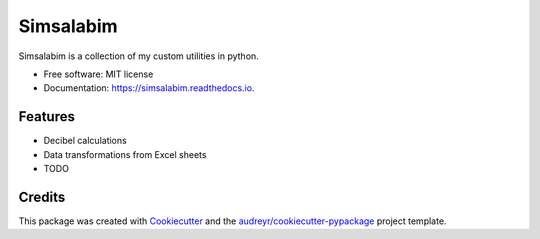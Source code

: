 ==========
Simsalabim
==========

.. image:: https://img.shields.io/travis/simklein/simsalabim.svg
        :target: https://travis-ci.com/simklein/simsalabim

.. image:: https://readthedocs.org/projects/simsalabim/badge/?version=latest
        :target: https://simsalabim.readthedocs.io/en/latest/?badge=latest
        :alt: Documentation Status




Simsalabim is a collection of my custom utilities in python.


* Free software: MIT license
* Documentation: https://simsalabim.readthedocs.io.


Features
--------

* Decibel calculations
* Data transformations from Excel sheets
* TODO

Credits
-------

This package was created with Cookiecutter_ and the `audreyr/cookiecutter-pypackage`_ project template.

.. _Cookiecutter: https://github.com/audreyr/cookiecutter
.. _`audreyr/cookiecutter-pypackage`: https://github.com/audreyr/cookiecutter-pypackage
